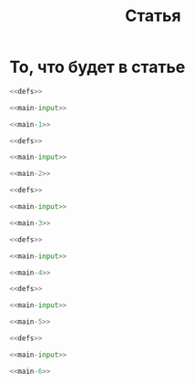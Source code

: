 #+title: Статья
#+created: [2022-04-19 Вт 16:14]
#+last_modified: [2022-04-20 Ср 12:19]

* Исходники                                                        :noexport:
  :PROPERTIES:
  :CREATED:               [2022-04-20 Ср 09:07]
  :HASH:                  1828847961060152632
  :LAST_MODIFIED:         [2022-04-20 Ср 12:10]
  :header-args:python:    :exports none
  :END:

#+name: defs
#+begin_src python
  from math import pi
  import numpy as np

  import matplotlib.pyplot as plt


  C = 299792458.0


  def sigma_phi(f_0, sigma_d_nt):
      return (80.8 * pi / C) * (sigma_d_nt / f_0)


  def d1_2(f_0, z, z_e, l_s):
      return (3 * (z ** 2) - 3 * z * z_e + (z_e ** 2)) / \
               (6 * pow(2 * pi * f_0 / C, 2)) * 32 * (l_s ** (-4))


  def F_k0(f_0, sigma_d_nt, z, z_e, l_s):
      sqr = np.sqrt(2 + d1_2(f_0, z, z_e, l_s))
      s = sigma_phi(f_0, sigma_d_nt)

      return f_0 / (s * sqr)


  def dF_k0(f_0, sigma_d_nt):
      s = sigma_phi(f_0, sigma_d_nt) ** 2
      s2 = s ** 2
      v = 1 - np.exp(-s2) + np.exp(1 - s2)
      lg = np.log(v)

      return np.sqrt(1 - lg)


  def F_k(f_0, sigma_d_nt, z, z_e, l_s):
      _F_k0 = F_k0(f_0, sigma_d_nt, z, z_e, l_s)
      _dF_k0 = dF_k0(f_0, sigma_d_nt)

      return _F_k0 * _dF_k0


  # def gamma2(sigma_phi):
  #     return 1.0 / (np.exp(np.pow(sigma_phi, 2)) - 1)
  #
  #
  # def eta_ч():
  #     _F_0 = F_0() # TODO: что такое
  #     _F_k = F_k()
  #     _v = pi * _F_k / _F_0
  #
  #     return (1 + (1 / 2 * pi ** 2) * np.pow(_F_0 / _F_k, 2)) \
  #              * np.erf(_v) \
  #              - 1 / (pi * sqrt(pi)) * (_F_0 / _F_k) \
  #              * (2 - np.exp(-np.pow(_v, 2)))
  #
  #
  # def eta_м():
  #     _T_s =
  #     _F_k = F_k()
  #
  #     return 1 / (2 pi * pi) *


  def plot_sigma_phi(fig, ax):
      fname = r"static/sigma_phi.png"

      for s in np.nditer(sigma_d_nts):
          sigma_phis = sigma_phi(f_0s, s * len(f_0s))

          ax.plot(f_0s, sigma_phis,
                  label="при $\\sigma_{\\Delta N_t}$ = %s, $Рад$" % s)

      ax.set_title(r"$\sigma_{\phi}(f_0)$, $Рад$")
      ax.set_xlabel(r"$f_0$, $Гц$")
      ax.set_ylabel(r"$\sigma_{\phi}$, $эл/м^2$")
      ax.legend()

      fig.set_size_inches(10, 10)
      plt.savefig(fname)


  def plot_d1_2(fig, ax):
      fname = r"static/d_1-2.png"

      for l_s in np.nditer(l_ss):
          d1_2s = d1_2(f_0s, z1, z_e, l_s)

          ax.plot(f_0s, d1_2s, label="при $l_s$ = %s, $м$" % l_s)

      ax.set_title(r"$d_1^2(f_0)$")
      ax.set_xlabel(r"$f_0$, $Гц$")
      ax.set_ylabel(r"$l_s$, $м$")
      ax.legend()

      fig.set_size_inches(10, 10)
      plt.savefig(fname)


  def plot_F_k0(fig, ax):
      fname = r"static/F_k_0.png"

      # TODO:
      l_s = 380
      for s in np.nditer(sigma_d_nts):
          F_k0s = F_k0(f_0s, s, z, z_e, l_s)

          ax.plot(f_0s, F_k0s,
                  label="при $\\sigma_{\\Delta N_t}$ = %s, $Рад$" % s)

      ax.set_title(r"$F_{k_0}(f_0)$, $Гц$")
      ax.set_xlabel(r"$f_0$, $Гц$")
      ax.set_ylabel(r"$F_{k_0}$, $Гц$")
      ax.legend()

      fig.set_size_inches(10, 10)
      plt.savefig(fname)


  def plot_dF_k0(fig, ax):
      fname = r"static/delta_F_k_0.png"

      # TODO
      for s in np.nditer(sigma_d_nts):
          dF_k0s = dF_k0(f_0s, s)

          ax.plot(f_0s, dF_k0s,
                  label="при $\\sigma_{\\Delta N_t}$ = %s, $Рад$" % s)

      ax.set_title(r"$\delta F_{k_0}(f_0)$, $Гц$")
      ax.set_xlabel(r"$f_0$, $Гц$")
      ax.set_ylabel(r"$\delta F_{k_0}$, $Гц$")
      ax.legend()

      fig.set_size_inches(10, 10)
      plt.savefig(fname)


  def plot_F_k(fig, ax):
      fname = r"static/F_k.png"

      # TODO:
      l_s = 380
      for s in np.nditer(sigma_d_nts):
          F_ks = F_k(f_0s, s, z, z_e, l_s)

          ax.plot(f_0s, F_ks,
                  label="при $\\sigma_{\\Delta N_t}$ = %s, $Рад$" % s)

      ax.set_title(r"$F_k(f_0)$, $Гц$")
      ax.set_xlabel(r"$f_0$, $Гц$")
      ax.set_ylabel(r"$F_k$, $Гц$")
      ax.legend()

      fig.set_size_inches(10, 10)
      plt.savefig(fname)


  def plot_F_k_F_k_0(fig, ax):
      fname = r"static/F_k-F_k_0.png"

      f_m = (15 * 1e6)
      f_0s = np.linspace(0.2, 1.0, 20) * f_m
      f_0m = f_0s / f_m

      # TODO:
      l_s = 380
      s = 1e13 # sigma_d_nt

      ax.plot(f_0m, F_k(f_0s, s, z, z_e, l_s), label=r"$F_k$")
      ax.plot(f_0m, F_k0(f_0s, s, z, z_e, l_s), label=r"$F_{k_0}$")
      ax.plot(f_0m, dF_k0(f_0s, s), label=r"$F_{k_0}$")

      ax.set_title(r"$F_k(f_0)$, $F_{k_0}$, $Гц$")
      ax.set_xlabel(r"$f_0 / f_m$, $n$")
      ax.set_ylabel(r"$F_k(f_0)$, $F_{k_0}$, $Гц$")
      ax.legend()

      fig.set_size_inches(10, 10)
      plt.savefig(fname)
#+end_src

; Для тангла скрипта в исходном виде

#+name: main-sceleton
#+begin_src python :exports code :tangle yes :noweb tangle :tangle-mode (identity #o755)
  #!/usr/bin/env python

  <<defs>>


  if __name__ == '__main__':
      # plt.rcParams.update({'font.size': 16})

      <<main-input>>

      <<main-1>>

      <<main-2>>

      <<main-3>>

      <<main-4>>

      <<main-5>>

      <<main-6>>

      plt.show()
#+end_src

#+name: main-input
#+begin_src python
  # Марк:
  # - 10^13 .. 10^14 эл/м^2 для нормальной ионосферы без возмущений
  # - 10^14 .. 10^15 эл/м^2 для нормальной ионосферы со слабыми естественными
  #   возмущениями
  # - 10^15 .. 10^16 эл/м^2 для нормальной ионосферы с сильными возмущениями
  sigma_d_nts = np.array([1.0, 10.0, 50.0, 100.0, 150.0, 1000.0]) * 1e13

  # Марк: 0.44 Ггц, но больший диапазон интереснее
  # f_0s = np.array([0.44, 0.5, 0.55, 0.6, 0.7]) * 1e9
  f_0s = np.linspace(0.2, 5.0) * 1e9

  l_ss = np.array([200.0, 300.0, 400.0, 500.0, 600.0, 700.0, 800.0])

  # Марк: высота максимума ионизации, м
  hm = 300 * 1e3
  z_e = 500 * 1e3
  z1 = hm - (z_e / 2)
  z = z1 + z_e
#+end_src

#+name: main-1
#+begin_src python
  # Sigma Phi
  fig, ax = plt.subplots()
  plot_sigma_phi(fig, ax)
#+end_src

#+name: main-2
#+begin_src python
  # d1^2
  fig, ax = plt.subplots()
  plot_d1_2(fig, ax)
#+end_src

#+name: main-3
#+begin_src python
  # F_k0
  fig, ax = plt.subplots()
  plot_F_k0(fig, ax)
#+end_src

#+name: main-4
#+begin_src python
  # dF_k0
  fig, ax = plt.subplots()
  plot_dF_k0(fig, ax)
#+end_src

#+name: main-5
#+begin_src python
  # F_k
  fig, ax = plt.subplots()
  plot_F_k(fig, ax)
#+end_src

#+name: main-6
#+begin_src python
  # F_k_F_k_0
  fig, ax = plt.subplots()
  plot_F_k_F_k_0(fig, ax)
#+end_src

* То, что будет в статье
  :PROPERTIES:
  :CREATED:               [2022-04-19 Вт 16:44]
  :HASH:                  1674957604666388807
  :LAST_MODIFIED:         [2022-04-20 Ср 12:19]
  :header-args:python:    :noweb yes :exports results :results file graphics
  :END:

#+name: main-1-result
#+begin_src python :file "static/sigma_phi.png"
  <<defs>>

  <<main-input>>

  <<main-1>>
#+end_src

#+attr_org: :width 500px
#+RESULTS: main-1-result
[[file:static/sigma_phi.png]]

#+name: main-2-result
#+begin_src python :file "static/d_1-2.png"
  <<defs>>

  <<main-input>>

  <<main-2>>
#+end_src

#+attr_org: :width 500px
#+RESULTS: main-2-result
[[file:static/d_1-2.png]]

#+name: main-3-result
#+begin_src python :file "static/F_k_0.png"
  <<defs>>

  <<main-input>>

  <<main-3>>
#+end_src

#+attr_org: :width 500px
#+RESULTS: main-3-result
[[file:static/F_k_0.png]]

#+name: main-4-result
#+begin_src python :file "static/delta_F_k_0.png"
  <<defs>>

  <<main-input>>

  <<main-4>>
#+end_src

#+attr_org: :width 500px
#+RESULTS: main-4-result
[[file:static/delta_F_k_0.png]]

#+name: main-5-result
#+begin_src python :file "static/F_k.png"
  <<defs>>

  <<main-input>>

  <<main-5>>
#+end_src

#+attr_org: :width 500px
#+RESULTS: main-5-result
[[file:static/F_k.png]]

#+name: main-6-result
#+begin_src python :file "static/F_k-F_k_0.png"
  <<defs>>

  <<main-input>>

  <<main-6>>
#+end_src

#+attr_org: :width 500px
#+RESULTS: main-6-result
[[file:static/F_k-F_k_0.png]]

